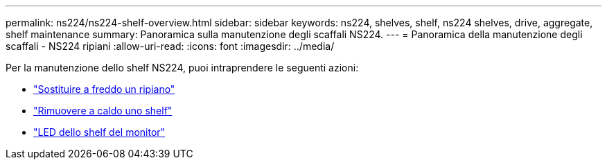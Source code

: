 ---
permalink: ns224/ns224-shelf-overview.html 
sidebar: sidebar 
keywords: ns224, shelves, shelf, ns224 shelves, drive, aggregate, shelf maintenance 
summary: Panoramica sulla manutenzione degli scaffali NS224. 
---
= Panoramica della manutenzione degli scaffali - NS224 ripiani
:allow-uri-read: 
:icons: font
:imagesdir: ../media/


[role="lead"]
Per la manutenzione dello shelf NS224, puoi intraprendere le seguenti azioni:

* link:cold-replace-shelf.html["Sostituire a freddo un ripiano"]
* link:hot-remove-shelf.html["Rimuovere a caldo uno shelf"]
* link:service-monitor-leds.html["LED dello shelf del monitor"]

